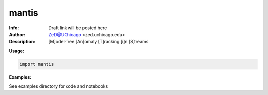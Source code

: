 ===============
mantis
===============

.. image:: http://zed.uchicago.edu/logo/mantislogo1.png
   :height: 50px
   :alt: mantis logo
   :align: center

.. class:: no-web no-pdf

:Info: Draft link will be posted here
:Author: ZeD@UChicago <zed.uchicago.edu>
:Description: [M]odel-free [An]omaly [T]racking [i]n [S]treams 
 


**Usage:**

.. code-block::

    import mantis
    
**Examples:**

See examples directory for code and notebooks

